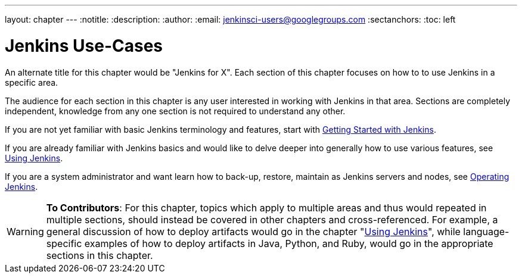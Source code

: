 ---
layout: chapter
---
:notitle:
:description:
:author:
:email: jenkinsci-users@googlegroups.com
:sectanchors:
:toc: left

= Jenkins Use-Cases

An alternate title for this chapter would be "Jenkins for X".
Each section of this chapter focuses on how to to use Jenkins in a specific area.

The audience for each section in this chapter is any user interested in working
with Jenkins in that area.  Sections are completely independent, knowledge from
any one section is not required to understand any other.

If you are not yet familiar with basic Jenkins terminology and features, start with
<<getting-started#,Getting Started with Jenkins>>.

If you are already familiar with Jenkins basics and would like to delve deeper
into generally how to use various features, see
<<using#,Using Jenkins>>.

If you are a system administrator and want learn how to back-up, restore, maintain as Jenkins servers and nodes, see
<<operating#,Operating Jenkins>>.


[WARNING]
====
*To Contributors*:
For this chapter, topics which apply to multiple areas and thus would repeated in multiple sections,
should instead be covered in other chapters and cross-referenced.
For example, a general discussion of how to deploy artifacts would go in the chapter "<<using#,Using Jenkins>>",
while language-specific examples of how to deploy artifacts in Java, Python, and Ruby,
would go in the appropriate sections in this chapter.
====
